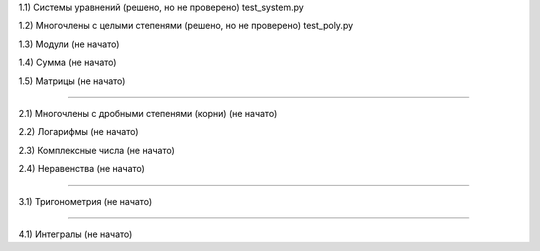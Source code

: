 1.1) Системы уравнений (решено, но не проверено) test_system.py

1.2) Многочлены c целыми степенями (решено, но не проверено) test_poly.py

1.3) Модули (не начато)

1.4) Сумма (не начато)

1.5) Матрицы (не начато)

===========================================================================

2.1) Многочлены с дробными степенями (корни) (не начато)

2.2) Логарифмы (не начато)

2.3) Комплексные числа (не начато)

2.4) Неравенства (не начато)

===========================================================================
 
3.1) Тригонометрия (не начато)

===========================================================================

4.1) Интегралы (не начато)